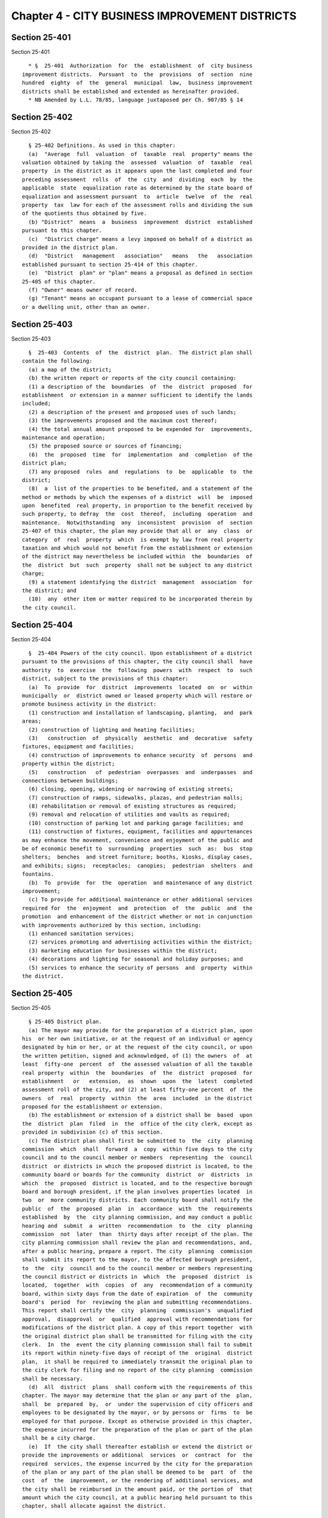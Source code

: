 Chapter 4 - CITY BUSINESS IMPROVEMENT DISTRICTS
===============================================

Section 25-401
--------------

Section 25-401 ::    
        
     
        * §  25-401  Authorization  for  the  establishment  of  city business
      improvement districts.  Pursuant  to  the  provisions  of  section  nine
      hundred  eighty  of  the  general  municipal  law,  business improvement
      districts shall be established and extended as hereinafter provided.
        * NB Amended by L.L. 78/85, language juxtaposed per Ch. 907/85 § 14
    
    
    
    
    
    
    

Section 25-402
--------------

Section 25-402 ::    
        
     
        § 25-402 Definitions. As used in this chapter:
        (a)  "Average  full  valuation  of  taxable  real  property" means the
      valuation obtained by taking the  assessed  valuation  of  taxable  real
      property  in the district as it appears upon the last completed and four
      preceding assessment  rolls  of  the  city  and  dividing  each  by  the
      applicable  state  equalization rate as determined by the state board of
      equalization and assessment pursuant  to  article  twelve  of  the  real
      property  tax  law for each of the assessment rolls and dividing the sum
      of the quotients thus obtained by five.
        (b) "District"  means  a  business  improvement  district  established
      pursuant to this chapter.
        (c)  "District charge" means a levy imposed on behalf of a district as
      provided in the district plan.
        (d)  "District   management   association"   means   the   association
      established pursuant to section 25-414 of this chapter.
        (e)  "District  plan" or "plan" means a proposal as defined in section
      25-405 of this chapter.
        (f) "Owner" means owner of record.
        (g) "Tenant" means an occupant pursuant to a lease of commercial space
      or a dwelling unit, other than an owner.
    
    
    
    
    
    
    

Section 25-403
--------------

Section 25-403 ::    
        
     
        §  25-403  Contents  of  the  district  plan.  The district plan shall
      contain the following:
        (a) a map of the district;
        (b) the written report or reports of the city council containing:
        (1) a description of the  boundaries  of  the  district  proposed  for
      establishment  or extension in a manner sufficient to identify the lands
      included;
        (2) a description of the present and proposed uses of such lands;
        (3) the improvements proposed and the maximum cost thereof;
        (4) the total annual amount proposed to be expended for  improvements,
      maintenance and operation;
        (5) the proposed source or sources of financing;
        (6)  the  proposed  time  for  implementation  and  completion  of the
      district plan;
        (7) any proposed  rules  and  regulations  to  be  applicable  to  the
      district;
        (8)  a  list of the properties to be benefited, and a statement of the
      method or methods by which the expenses of a district  will  be  imposed
      upon  benefited  real property, in proportion to the benefit received by
      such property, to defray  the  cost  thereof,  including  operation  and
      maintenance.  Notwithstanding  any  inconsistent  provision  of  section
      25-407 of this chapter, the plan may provide that all or  any  class  or
      category  of  real  property  which  is exempt by law from real property
      taxation and which would not benefit from the establishment or extension
      of the district may nevertheless be included within  the  boundaries  of
      the  district  but  such  property  shall not be subject to any district
      charge;
        (9) a statement identifying the district  management  association  for
      the district; and
        (10)  any  other item or matter required to be incorporated therein by
      the city council.
    
    
    
    
    
    
    

Section 25-404
--------------

Section 25-404 ::    
        
     
        §  25-404 Powers of the city council. Upon establishment of a district
      pursuant to the provisions of this chapter, the city council shall  have
      authority  to  exercise  the  following  powers  with  respect  to  such
      district, subject to the provisions of this chapter:
        (a)  To  provide  for  district  improvements  located  on  or  within
      municipally  or  district owned or leased property which will restore or
      promote business activity in the district:
        (1) construction and installation of landscaping, planting,  and  park
      areas;
        (2) construction of lighting and heating facilities;
        (3)   construction  of  physically  aesthetic  and  decorative  safety
      fixtures, equipment and facilities;
        (4) construction of improvements to enhance security  of  persons  and
      property within the district;
        (5)   construction   of  pedestrian  overpasses  and  underpasses  and
      connections between buildings;
        (6) closing, opening, widening or narrowing of existing streets;
        (7) construction of ramps, sidewalks, plazas, and pedestrian malls;
        (8) rehabilitation or removal of existing structures as required;
        (9) removal and relocation of utilities and vaults as required;
        (10) construction of parking lot and parking garage facilities; and
        (11) construction of fixtures, equipment, facilities and appurtenances
      as may enhance the movement, convenience and enjoyment of the public and
      be of economic benefit to  surrounding  properties  such  as:  bus  stop
      shelters;  benches  and street furniture; booths, kiosks, display cases,
      and exhibits; signs;  receptacles;  canopies;  pedestrian  shelters  and
      fountains.
        (b)  To  provide  for  the  operation  and maintenance of any district
      improvement;
        (c) To provide for additional maintenance or other additional services
      required for  the  enjoyment  and  protection  of  the  public  and  the
      promotion  and enhancement of the district whether or not in conjunction
      with improvements authorized by this section, including:
        (1) enhanced sanitation services;
        (2) services promoting and advertising activities within the district;
        (3) marketing education for businesses within the district;
        (4) decorations and lighting for seasonal and holiday purposes; and
        (5) services to enhance the security of persons  and  property  within
      the district.
    
    
    
    
    
    
    

Section 25-405
--------------

Section 25-405 ::    
        
     
        § 25-405 District plan.
        (a) The mayor may provide for the preparation of a district plan, upon
      his  or her own initiative, or at the request of an individual or agency
      designated by him or her, or at the request of the city council, or upon
      the written petition, signed and acknowledged, of (1) the owners  of  at
      least  fifty-one  percent  of  the assessed valuation of all the taxable
      real property  within  the  boundaries  of  the  district  proposed  for
      establishment   or   extension,  as  shown  upon  the  latest  completed
      assessment roll of the city, and (2) at least fifty-one percent  of  the
      owners  of  real  property  within  the  area  included  in the district
      proposed for the establishment or extension.
        (b) The establishment or extension of a district shall be  based  upon
      the  district  plan  filed  in  the  office of the city clerk, except as
      provided in subdivision (c) of this section.
        (c) The district plan shall first be submitted to  the  city  planning
      commission  which  shall  forward  a  copy  within five days to the city
      council and to the council member or members  representing  the  council
      district  or districts in which the proposed district is located, to the
      community board or boards for the community  district  or  districts  in
      which  the  proposed  district is located, and to the respective borough
      board and borough president, if the plan involves properties located  in
      two  or  more community districts. Each community board shall notify the
      public  of  the  proposed  plan  in  accordance  with  the  requirements
      established  by  the  city planning commission, and may conduct a public
      hearing and  submit  a  written  recommendation  to  the  city  planning
      commission  not  later  than  thirty days after receipt of the plan. The
      city planning commission shall review the plan and recommendations, and,
      after a public hearing, prepare a report. The city  planning  commission
      shall submit its report to the mayor, to the affected borough president,
      to  the  city  council and to the council member or members representing
      the council district or districts in  which  the  proposed  district  is
      located,  together  with  copies  of  any  recommendation of a community
      board, within sixty days from the date of expiration  of  the  community
      board's  period  for  reviewing the plan and submitting recommendations.
      This report shall certify the  city  planning  commission's  unqualified
      approval,  disapproval  or  qualified  approval with recommendations for
      modifications of the district plan. A copy of this report together  with
      the original district plan shall be transmitted for filing with the city
      clerk.  In  the  event the city planning commission shall fail to submit
      its report within ninety-five days of receipt of the  original  district
      plan,  it shall be required to immediately transmit the original plan to
      the city clerk for filing and no report of the city planning  commission
      shall be necessary.
        (d)  All  district  plans  shall conform with the requirements of this
      chapter. The mayor may determine that the plan or any part of the  plan,
      shall  be  prepared  by,  or  under the supervision of city officers and
      employees to be designated by the mayor, or by persons or  firms  to  be
      employed for that purpose. Except as otherwise provided in this chapter,
      the expense incurred for the preparation of the plan or part of the plan
      shall be a city charge.
        (e)  If  the city shall thereafter establish or extend the district or
      provide the improvements or additional  services  or  contract  for  the
      required  services, the expense incurred by the city for the preparation
      of the plan or any part of the plan shall be deemed to be  part  of  the
      cost  of  the  improvement, or the rendering of additional services, and
      the city shall be reimbursed in the amount paid, or the portion of  that
      amount which the city council, at a public hearing held pursuant to this
      chapter, shall allocate against the district.
    
    
    
    
    
    
    

Section 25-406
--------------

Section 25-406 ::    
        
     
        § 25-406 Notice and hearing.
        (a)  After  the  filing of the district plan in the office of the city
      clerk, the city council may adopt a resolution and shall enter the  same
      in  the minutes of its proceedings. This resolution shall contain a copy
      of the district plan, any report of  the  city  planning  commission  or
      board,  the  fact  that  a  district plan is on file in the city clerk's
      office for public inspection and the time when and the place  where  the
      city  council  will  meet  and hold a public hearing to hear all persons
      interested in the subject thereof.
        (b) The resolution shall also contain a statement that  any  owner  of
      real  property,  deemed  benefited  and  therefore  within the district,
      objecting to the plan must file an objection at the office of  the  city
      clerk  within thirty days of the conclusion of the hearing on forms made
      available by the clerk, and, further, that if (1)  owners  of  at  least
      fifty-one  percent  of  the assessed valuation of all the benefited real
      property situated within the boundaries of  the  district  proposed  for
      establishment   or   extension,  as  shown  upon  the  latest  completed
      assessment roll of the city, or (2) at least fifty-one  percent  of  the
      owners  of  benefited  real  property  within  the  area included in the
      district  proposed  for  establishment  or  extension,  so  file   their
      objections, the district will not be established or extended.
        (c) The city council shall cause a copy of the resolution or a summary
      thereof  to be published at least once in the City Record or a newspaper
      in general circulation in the city, the first publication to be not less
      than ten nor more than thirty days before the day set  for  the  hearing
      required  by  this section. In addition, not less than ten nor more than
      thirty days before the date set for the hearing, the city council  shall
      cause a copy of the resolution or a summary thereof to be mailed to each
      owner of real property within the proposed district at the address shown
      on  the  latest  city  assessment  roll,  to  such  other persons as are
      registered with the city to receive tax bills concerning  real  property
      within the proposed district, and to the tenants of each building within
      the  proposed district. If the city council publishes or mails a summary
      of the resolution, such summary shall include the  business  address  of
      the  city clerk, a statement that copies of the resolution shall be made
      available free of charge to the public, the  improvements  proposed  and
      the  maximum  cost  thereof,  the  total  annual  amount  proposed to be
      expended for improvements, maintenance and operation,  and  a  statement
      indicating the rights of owners to object pursuant to subdivision (b) of
      this section.
        (d)  The  resolution  may further state the place, other than the city
      clerk's office, where the district plan may be inspected in  advance  of
      the  hearing,  if  the  city  council  determines  that,  in  the public
      interest, any additional place of inspection is necessary or desirable.
    
    
    
    
    
    
    

Section 25-407
--------------

Section 25-407 ::    
        
     
        § 25-407 Establishment or extension of the district.
        (a)  Not earlier than thirty days after the conclusion of the last day
      of the public hearing held pursuant to section 25-406 of  this  chapter,
      the city council shall determine:
        (1) whether the notice of hearing for all hearings required to be held
      was published and mailed as required by law and is otherwise sufficient;
        (2)  except  as  otherwise provided in section 25-403 of this chapter,
      whether all the real property within  the  boundaries  of  the  proposed
      district  or  extension will benefit from the establishment or extension
      of the district;
        (3) whether all the real property benefited  is  included  within  the
      limits of the proposed district or extension; and
        (4)  whether  the establishment or extension of the district is in the
      public interest.
        (b) (1) If the city council shall determine the question of  paragraph
      four  of  subdivision  (a)  of  this  section in the negative, or if the
      requisite number of owners shall have filed their objections as provided
      in section 25-406 of this  chapter,  the  city  council  shall  adopt  a
      resolution  disapproving the establishment or extension of the district,
      stating the reasons for its determination and  enter  the  same  in  the
      minutes  of its proceedings. Thereafter no plan for the establishment or
      extension of a district to include any part of the property proposed  to
      be  included  in the disapproved district may be prepared as provided in
      section 25-405 of this chapter until the expiration of at least one year
      from the date of disapproval.
        (2) If the city council shall find  that  notice  was  incorrectly  or
      insufficiently  given  or  that, except as otherwise provided in section
      25-403 of this chapter, any part or portion of the real property  within
      the  boundaries  of  the proposed district or extension is not benefited
      thereby or that certain property benefited thereby has not been included
      therein, it shall call a further hearing at a definite  place  and  time
      not less than ten nor more than thirty days after this determination. In
      the  resolution  calling  such  hearing,  it shall specify the necessary
      changes, if any, to the boundaries of the proposed district or extension
      to be made in order that, except as otherwise provided in section 25-403
      of this chapter, all of the real property and only that real property as
      is deemed benefited shall be  included  within  the  boundaries  of  the
      proposed  district  or  extension.  Such a further hearing shall also be
      required in the event that  the  city  council  proposes  to  amend  the
      district  plan  to reduce improvements or services or provide additional
      improvements or services not included in the original plan prior to  the
      establishment  of  the  district. Notice of the further hearing shall be
      published and mailed in the manner provided in section  25-406  of  this
      chapter,  except  that,  where boundaries are to be altered, this notice
      shall also specify the manner in which  it  is  proposed  to  alter  the
      boundaries  of  the  proposed district or extension. The further hearing
      shall be conducted in the same manner as the original hearing.
        (c) If and when the city council shall determine  in  the  affirmative
      all  of  the questions set forth in subdivision (a) of this section, and
      provided that the requisite number of owners shall not have objected  as
      provided  in  section  25-406  of this chapter, it may adopt a local law
      approving  the  establishment  or  extension  of  the  district  as  the
      boundaries  shall  be  finally  determined  and  the construction of the
      improvement or providing of the service in the district. Such local  law
      shall  become effective only upon compliance with section 25-408 of this
      chapter.
        (d) Upon the recommendation of the district management association and
      after a public hearing, the city council may adopt a local  law  at  any
    
      time  prior  to  or  after the establishment of a district to change the
      method of assessment as set forth in the plan.  Notice  of  such  public
      hearing  and  a description of the proposed change shall be given in the
      manner set forth in section 25-406 of this chapter.
    
    
    
    
    
    
    

Section 25-408
--------------

Section 25-408 ::    
        
     
        §  25-408  Review  by the state comptroller. (a) The state comptroller
      shall review as provided in  this  section:  (1)  the  establishment  or
      extension  of  a  district;  and  (2)  the  amendment of a district plan
      pursuant to subdivision (c) of section 25-410 of this chapter.
        (b) Within twenty days after the adoption of a local law by  the  city
      council  pursuant to section 25-407 or subdivision (c) of section 25-410
      of this chapter the mayor shall forward the following information to the
      state comptroller at Albany, New York:
        (1) an itemized statement of the then outstanding indebtedness of  the
      city  for  all purposes, as evidenced by bonds, bond anticipation notes,
      capital notes, deferred payment notes and budget notes;  the  amount  of
      budgetary   appropriations   for   the   payment   of   any  outstanding
      indebtedness, whether or not appropriations have been realized as  cash;
      the   amount   of   indebtedness  proposed  to  be  contracted  for  the
      improvement, and the amounts, purposes and probable date of issuance  of
      any  bonds,  bond  anticipation  notes, capital notes, deferred payments
      notes and budget notes which the city has authorized to  be  issued  but
      which in fact have not been issued to date;
        (2)  a  statement  of the total assessed valuation of the taxable real
      property situated in the proposed district or extension of  a  district,
      as  shown on the latest completed and four preceding assessment rolls of
      the city and of the amount of city real property  taxes  levied  against
      such property in the preceding fiscal year;
        (3)  a  statement  of  the  average full valuation of the taxable real
      property of the city determined in accordance  with  the  provisions  of
      paragraph seven-a of section 2.00 of the local finance law; and
        (4)  a  statement,  the form of which shall be determined by the state
      comptroller, attesting that the provisions of  this  chapter  have  been
      met, signed and verified by the mayor.
        (c)  The  state  comptroller  shall  review  the information submitted
      pursuant to paragraphs one, two and three of subdivision  (b)  above  to
      determine  that  the tax and debt limitations provided in section 25-412
      of this chapter will not be exceeded by the establishment  or  extension
      of the district.
        (d)  The  state  comptroller  shall  notify  the  city  of  his or her
      determination within sixty days of the receipt of the items specified in
      subdivision (b) of this section. Unless the state comptroller determines
      within such time that the tax and debt limitations provided  in  section
      25-412  of  this  chapter  will  be  exceeded  by  the  establishment or
      extension of the district or that the statement  required  by  paragraph
      four  of  subdivision  (b)  of  this  section  does  not comply with the
      provisions  of  such  paragraph,  the  city   may   proceed   with   the
      establishment  or  extension  of the district upon receipt of the notice
      from the state comptroller of his or her determination.
        (e) Upon the city's compliance with any other requirements established
      by law, the local law adopted pursuant to section 25-407 of this chapter
      shall become effective.
    
    
    
    
    
    
    

Section 25-409
--------------

Section 25-409 ::    
        
     
        § 25-409 Publication; filing; judicial review.
        (a)  The  city  clerk  shall  cause  a certified copy of the local law
      adopted pursuant to the  provisions  of  this  chapter  establishing  or
      extending  any district, or increasing the maximum total amount proposed
      to be expended for the improvement in  any  district  or  extension,  or
      changing  the method of assessment, or authorizing the district to incur
      debt to provide for  additional  improvements  or  services  within  the
      district, to be duly recorded in the city clerk's office within ten days
      after  such local law becomes effective. When so recorded this local law
      shall be presumptive evidence of the regularity of the  proceedings  for
      the  establishment  or  extension  of  the  district, of the proceedings
      instituted for the construction of any  improvement  and  of  all  other
      actions taken in relation to it.
        (b)  Within  ten  days after the local law becomes effective, the city
      clerk shall, in addition to any other filing required by  law,  cause  a
      certified  copy  thereof  to  be  filed  in  the  office  of  the  state
      comptroller at Albany, New York, and within two weeks  thereafter  shall
      cause  a  copy  of the local law or a summary thereof to be published at
      least once in the City Record or a newspaper of general  circulation  in
      the city.
        (c)  This  local law shall be final and conclusive unless a proceeding
      to review is commenced in accordance with this subdivision.  Any  person
      aggrieved  by  any  local  law adopted pursuant to this chapter may seek
      judicial review of the local law  in  the  manner  provided  by  article
      seventy-eight  of  the  civil  practice  law  and  rules,  provided  the
      proceeding is  commenced  within  thirty  days  from  the  date  of  the
      publication  of  the  copy  or  summary  of  the  local  law pursuant to
      subdivision (b) of this section. No  review  shall  be  had  unless  the
      petitioner shall give an undertaking approved by the supreme court, or a
      justice  thereof,  as to form, amount and sufficiency of sureties, that,
      in the event of failure to modify the local law, he or she will  pay  to
      the  city all costs and expenses as are incurred by it on account of the
      proceedings, as shall be determined by the court. In the event that upon
      this review there shall be any modification by the court  of  the  local
      law,  the court shall direct the modification by judgment which shall be
      final and conclusive, and the city clerk shall cause the judgment to  be
      recorded  and  filed  in the same places and manner as was the local law
      which was modified.
    
    
    
    
    
    
    

Section 25-410
--------------

Section 25-410 ::    
        
     
        § 25-410 Amendments to the district plan.
        (a)  At  any  time  after the establishment or extension of a district
      pursuant to the provisions of this chapter, the district plan upon which
      the establishment or extension was based, may, upon  the  recommendation
      of  the  district management association, be amended by the city council
      after compliance with the procedures set forth in this section.
        (b) Amendments to the  district  plan  which  provide  for  additional
      improvements  or services or any change in the method of assessment upon
      which the district charge is based, or an increase only in the amount to
      be  expended  annually  for  improvements,  services,  maintenance   and
      operation  may  be  adopted by local law, provided that the city council
      shall, after a public hearing,  determine  that  it  is  in  the  public
      interest  to authorize the additional improvements, services or increase
      in the maximum annual amount and that the tax and debt limits prescribed
      in section 25-412 of this chapter will not be exceeded. The city council
      shall give notice of the hearing by publication of a notice in at  least
      one  newspaper having general circulation in the district specifying the
      time when and the place where the hearing will be held and  stating  the
      increase  proposed  in  the maximum amount to be expended annually. This
      notice shall be published once at least  ten  days  prior  to  the  date
      specified for the hearing.
        (c)  Amendments to the district plan which provide for the district to
      incur indebtedness in order to provide for  additional  improvements  or
      which provide for an increase in the total maximum amount to be expended
      for  improvements in the district, may be adopted by local law, provided
      that the city council shall, after a public hearing, determine  that  it
      is   in   the  public  interest  to  authorize  the  district  to  incur
      indebtedness to provide for additional improvements or to  increase  the
      maximum total amount to be expended for improvements in the district and
      that  the  tax  and  debt  limits  prescribed  in section 25-412 of this
      chapter will not be exceeded. Notice of the hearing shall  be  published
      and mailed in the manner provided in section 25-406 of this chapter. The
      local  law  adopted  pursuant to this subdivision shall not be effective
      until reviewed by the  state  comptroller  in  accordance  with  section
      25-408 of this chapter.
    
    
    
    
    
    
    

Section 25-411
--------------

Section 25-411 ::    
        
     
        §  25-411  Expense  of  the  district. (a) The expense incurred in the
      construction or operation of any improvement or provision of  additional
      services  in  a  district  pursuant to this chapter shall be financed in
      accordance with the  district  plan  upon  which  the  establishment  or
      extension  of  the  district  was  based.  Services  for  which district
      property owners are charged pursuant to the plan must be in addition  to
      or  an enhancement of those provided by the city prior to the district's
      establishment. The  expense  and  cost  apportioned  to  benefited  real
      property  in  accordance  with  the  plan  shall  be  a charge upon each
      benefited parcel of real property within the district.
        (b) The charge upon benefited real property pursuant to  this  chapter
      shall  be  imposed  as  provided  in  the  district plan. If the formula
      includes an ad valorem component, this component shall be determined  by
      the  assessed  value  of  each parcel as entered on the latest completed
      assessment roll used by the city for the levy of general city taxes. The
      charge shall be determined, levied and collected in the same manner,  at
      the same time and by the same officers, as general city taxes are levied
      and collected.
        (c) When a district has been established pursuant to this chapter, the
      city  may,  for  the  purpose  of  providing  funds  for  making capital
      improvements within  such  district,  issue  and  sell  bonds  or  other
      municipal  obligations  as  provided  in the local finance law and other
      applicable laws and statutes. Principal and interest payments  on  these
      bonds  or  other  municipal  obligations may be made in whole or in part
      from the proceeds of charges imposed upon benefited real property within
      the district.
    
    
    
    
    
    
    

Section 25-412
--------------

Section 25-412 ::    
        
     
        §  25-412  Tax  and  debt  limitations.  (a)  The  aggregate amount of
      outstanding indebtedness that is incurred to provide funds  for  capital
      improvements  pursuant  to  this chapter shall be chargeable against the
      city's constitutional debt limit and may not exceed ten percent  of  the
      amount  allowable  under that limit. The aggregate amount of outstanding
      indebtedness that is incurred to provide funds for capital  improvements
      pursuant  to  this  chapter  and that is chargeable against the property
      within the district may not exceed seven percent  of  the  average  full
      valuation of taxable real property in the district.
        (b)  The district charge, exclusive of debt service, levied in a given
      year against real property in a district may not exceed  twenty  percent
      of  the total general city taxes levied in that year against the taxable
      real property in the district. The district charge so  levied  shall  be
      included  in the total amount, if any, that the city is permitted by law
      to raise in that year by a tax on real property.
    
    
    
    
    
    
    

Section 25-413
--------------

Section 25-413 ::    
        
     
        § 25-413 Expenditure of district funds. (a) The proceeds of any charge
      imposed  pursuant  to  this chapter shall be held by the comptroller and
      shall be separately accounted for in the books and records of the  city.
      None  of  the  proceeds collected pursuant to this chapter shall be used
      for any purposes other than those set forth in the district plan.  These
      funds  may  be  paid  out  for  district purposes in accordance with the
      general procedures for payment of other city expenditures.
        (b) All contracts for improvements, goods or services to  be  provided
      in the district shall be subject to all applicable provisions of the law
      relating to the letting of contracts by the city.
    
    
    
    
    
    
    

Section 25-414
--------------

Section 25-414 ::    
        
     
        § 25-414 District management association.
        (a) There shall be a district management association for each district
      established  pursuant  to  the  provisions  of this chapter (which shall
      pursuant to the not-for-profit corporation law have one or more  classes
      of membership, voting or nonvoting) for the purpose of carrying out such
      activities  as  may  be  prescribed  in  the  plan.  Notwithstanding any
      inconsistent provision of paragraph (e) of section six hundred eleven of
      the not-for-profit corporation law, the certificate of incorporation  or
      by-laws  of  such association shall provide for voting representation of
      owners of property and tenants within the district, and may provide that
      the votes of members who are property owners be weighted  in  proportion
      to  the  assessment levied or to be levied against the properties within
      the district, provided that in no case shall the total number  of  votes
      assigned  to  any one such member or to any number of such members under
      common ownership or control exceed thirty-three and one-third percent of
      the total number of votes which may be cast.
        (b) The board of directors of the association  shall  be  composed  of
      representatives  of  owners  and  tenants within the district, provided,
      however, that not less than a majority of its  members  shall  represent
      owners  and  provided  further  that  tenants  of  commercial  space and
      dwelling units within the district shall  also  be  represented  on  the
      board.  The  board  shall include, in addition, four members, one member
      appointed by each of the following:  the  mayor,  the  comptroller,  the
      borough  president  of  the borough in which the district is located and
      the council member  representing  the  council  district  in  which  the
      proposed  district is located, or if the proposed district is located in
      more than one council district, by the speaker of the city council after
      consultation with the council members representing the council districts
      in which the proposed district is located. The additional  four  members
      shall  serve  as  the  incorporators  of the association pursuant to the
      not-for-profit corporation law.  The  association  may  be  incorporated
      prior to the effective date of any district established pursuant to this
      chapter.
        (c)  In  addition  to such other powers as are conferred on it by law,
      the district management association may make recommendations to the city
      council with  respect  to  any  matter  involving  or  relating  to  the
      district.
        (d)  For  such consideration as it may deem appropriate and consistent
      with the powers granted pursuant to section 25-404 of this chapter,  the
      city council may license or grant to the district management association
      the  right to undertake or permit commercial activities or other private
      uses of the streets or other parts of the district in which the city has
      any real property interest.
    
    
    
    
    
    
    

Section 25-415
--------------

Section 25-415 ::    
        
     
        §  25-415  Dissolution.  (a)  Any  district  established  or  extended
      pursuant  to  the  provisions  of  this  chapter,  where  there  is   no
      indebtedness,  outstanding and unpaid, incurred to accomplish any of the
      purposes of the district, may be dissolved by  local  law  of  the  city
      council  upon  its  own  motion  or upon the written petition of (1) the
      owners of at least fifty-one percent  or  more  of  the  total  assessed
      valuation  of  all benefited real property included in the boundaries of
      the district and (2)  at  least  fifty-one  percent  of  the  owners  of
      benefited  real  property  within the area included in the district. The
      city council shall request  and  consider  the  recommendations  of  the
      district  management  association  concerning  any proposed dissolution;
      provided that if the association has not  submitted  recommendations  to
      the  city  council  within  sixty  days after request therefor, the city
      council may adopt any such proposed dissolution without considering such
      recommendations. In the event of dissolution, all assets of the district
      shall revert to the city.
        (b) A certified copy of the order of dissolution shall be  filed  with
      the state comptroller at Albany, New York.
    
    
    
    
    
    
    

Section 25-416
--------------

Section 25-416 ::    
        
     
        §  25-416  Existing  districts.  Any special improvement or assessment
      districts, or any business improvement districts established pursuant to
      article two-B of the general city law, or any districts having filed  an
      application with the state comptroller as provided in such article prior
      to  the  effective date of chapter two hundred eighty-two of the laws of
      nineteen hundred eighty-nine, shall be subject to the provisions of this
      chapter but shall not be required to comply with any provisions of  this
      chapter which are contrary to or more restrictive than those under which
      the  district  was  estab-  lished  or  proposed  to  be  established as
      evidenced by an application filed with the state  comptroller  prior  to
      the  effective  date  of  chapter  two hundred eighty-two of the laws of
      nineteen hundred eighty-nine. Any reference  to  article  two-B  of  the
      general  city law or any section thereof in any state or local law, plan
      or agreement shall be deemed to be a reference to article nineteen-A  of
      the general municipal law, or the appropriate provision of such article.
    
    
    
    
    
    
    

Section 25-417
--------------

Section 25-417 ::    
        
     
        § 25-417 Severability. If any provision of any section of this chapter
      or  the  application  thereof  to  any  person  or circumstance shall be
      adjudged invalid by any court of competent jurisdiction, such  order  or
      judgment  shall be confined in its operation to the controversy in which
      it was rendered and shall not affect or invalidate the remainder of  any
      provisions of any section of this chapter or the application of any part
      thereof  to  any  other  person  or  circumstance  and  to  this end the
      provisions of each section of this chapter are  hereby  declared  to  be
      severable.
    
    
    
    
    
    
    

